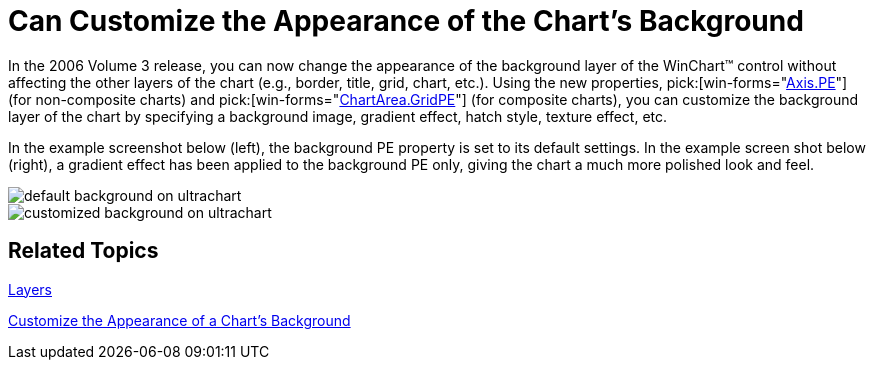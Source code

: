 ﻿////

|metadata|
{
    "name": "winchart-can-customize-the-appearance-of-the-charts-background-whats-new-2006-3",
    "controlName": [],
    "tags": ["Charting"],
    "guid": "{AFCF6DFC-33F1-45F9-B2A4-847AD577F2B0}",  
    "buildFlags": [],
    "createdOn": "0001-01-01T00:00:00Z"
}
|metadata|
////

= Can Customize the Appearance of the Chart's Background

In the 2006 Volume 3 release, you can now change the appearance of the background layer of the WinChart™ control without affecting the other layers of the chart (e.g., border, title, grid, chart, etc.). Using the new properties,  pick:[win-forms="link:{ApiPlatform}win.ultrawinchart{ApiVersion}~infragistics.ultrachart.resources.appearance.chartarea~gridpe.html[Axis.PE]"]  (for non-composite charts) and  pick:[win-forms="link:{ApiPlatform}win.ultrawinchart{ApiVersion}~infragistics.ultrachart.resources.appearance.chartgridappearance~pe.html[ChartArea.GridPE]"]  (for composite charts), you can customize the background layer of the chart by specifying a background image, gradient effect, hatch style, texture effect, etc.

In the example screenshot below (left), the background PE property is set to its default settings. In the example screen shot below (right), a gradient effect has been applied to the background PE only, giving the chart a much more polished look and feel.

image::Images/WinChart_Can_Customize_the_Appearance_of_Charts_Background_Whats_New_2006_3_01.png[default background on ultrachart]

image::Images/WinChart_Can_Customize_the_Appearance_of_Charts_Background_Whats_New_2006_3_02.png[customized background on ultrachart]

== Related Topics

link:chart-layers.html[Layers]

link:chart-customize-the-appearance-of-a-charts-background.html[Customize the Appearance of a Chart's Background]